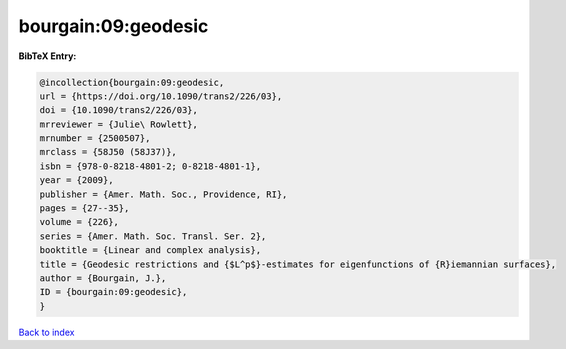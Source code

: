 bourgain:09:geodesic
====================

.. :cite:t:`bourgain:09:geodesic`

.. bibliography:: ../../All.bib

**BibTeX Entry:**

.. code-block:: bibtex

   @incollection{bourgain:09:geodesic,
   url = {https://doi.org/10.1090/trans2/226/03},
   doi = {10.1090/trans2/226/03},
   mrreviewer = {Julie\ Rowlett},
   mrnumber = {2500507},
   mrclass = {58J50 (58J37)},
   isbn = {978-0-8218-4801-2; 0-8218-4801-1},
   year = {2009},
   publisher = {Amer. Math. Soc., Providence, RI},
   pages = {27--35},
   volume = {226},
   series = {Amer. Math. Soc. Transl. Ser. 2},
   booktitle = {Linear and complex analysis},
   title = {Geodesic restrictions and {$L^p$}-estimates for eigenfunctions of {R}iemannian surfaces},
   author = {Bourgain, J.},
   ID = {bourgain:09:geodesic},
   }

`Back to index <../index>`_

